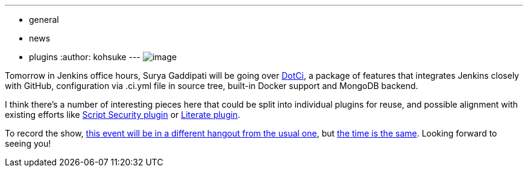 ---
:layout: post
:title: "Jenkins Office Hours: dotCi"
:nodeid: 487
:created: 1404242380
:tags:
  - general
  - news
  - plugins
:author: kohsuke
---
image:https://upload.wikimedia.org/wikipedia/commons/f/fe/Hangouts_Icon.png[image] +


Tomorrow in Jenkins office hours, Surya Gaddipati will be going over https://github.com/jenkinsci/dotci[DotCi], a package of features that integrates Jenkins closely with GitHub, configuration via .ci.yml file in source tree, built-in Docker support and MongoDB backend. +

I think there's a number of interesting pieces here that could be split into individual plugins for reuse, and possible alignment with existing efforts like https://wiki.jenkins.io/display/JENKINS/Script+Security+Plugin[Script Security plugin] or https://wiki.jenkins.io/display/JENKINS/Literate+Plugin[Literate plugin]. +

To record the show, https://plus.google.com/events/cmatf87mb6cfo090e063l10709g[this event will be in a different hangout from the usual one], but https://www.timeanddate.com/worldclock/fixedtime.html?msg=Jenkins+Office+Hours&iso=20140702T11&p1=224&ah=1&sort=1[the time is the same]. Looking forward to seeing you!
